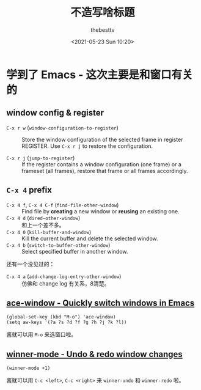 #+title: 不造写啥标题
#+date: <2021-05-23 Sun 10:20>
#+author: thebesttv

* 学到了 Emacs - 这次主要是和窗口有关的
** window config & register
  - =C-x r w= (=window-configuration-to-register=) :: Store the window
    configuration of the selected frame in register REGISTER.  Use
    =C-x r j= to restore the configuration.

  - =C-x r j= (=jump-to-register=) :: If the register contains a
    window configuration (one frame) or a frameset (all frames),
    restore that frame or all frames accordingly.

** =C-x 4= prefix
   - =C-x 4 f=, =C-x 4 C-f= (=find-file-other-window=) :: Find file by
     *creating* a new window or *reusing* an existing one.
   - =C-x 4 d= (=dired-other-window=) :: 和上一个差不多。
   - =C-x 4 0= (=kill-buffer-and-window=) :: Kill the current buffer
     and delete the selected window.
   - =C-x 4 b= (=switch-to-buffer-other-window=) :: Select specified
     buffer in another window.


   还有一个没见过的：
   - =C-x 4 a= (=add-change-log-entry-other-window=) :: 仿佛和 change
     log 有关系，8清楚。

** [[https://github.com/abo-abo/ace-window][ace-window - Quickly switch windows in Emacs]]
   #+BEGIN_SRC elisp
     (global-set-key (kbd "M-o") 'ace-window)
     (setq aw-keys '(?a ?s ?d ?f ?g ?h ?j ?k ?l))
   #+END_SRC
   酱就可以用 =M-o= 来选窗口啦。

** [[https://www.emacswiki.org/emacs/WinnerMode][winner-mode - Undo & redo window changes]]
   #+BEGIN_SRC elisp
     (winner-mode +1)
   #+END_SRC
   酱就可以用 =C-c <left>=, =C-c <right>= 来 =winner-undo= 和
   =winner-redo= 啦。
